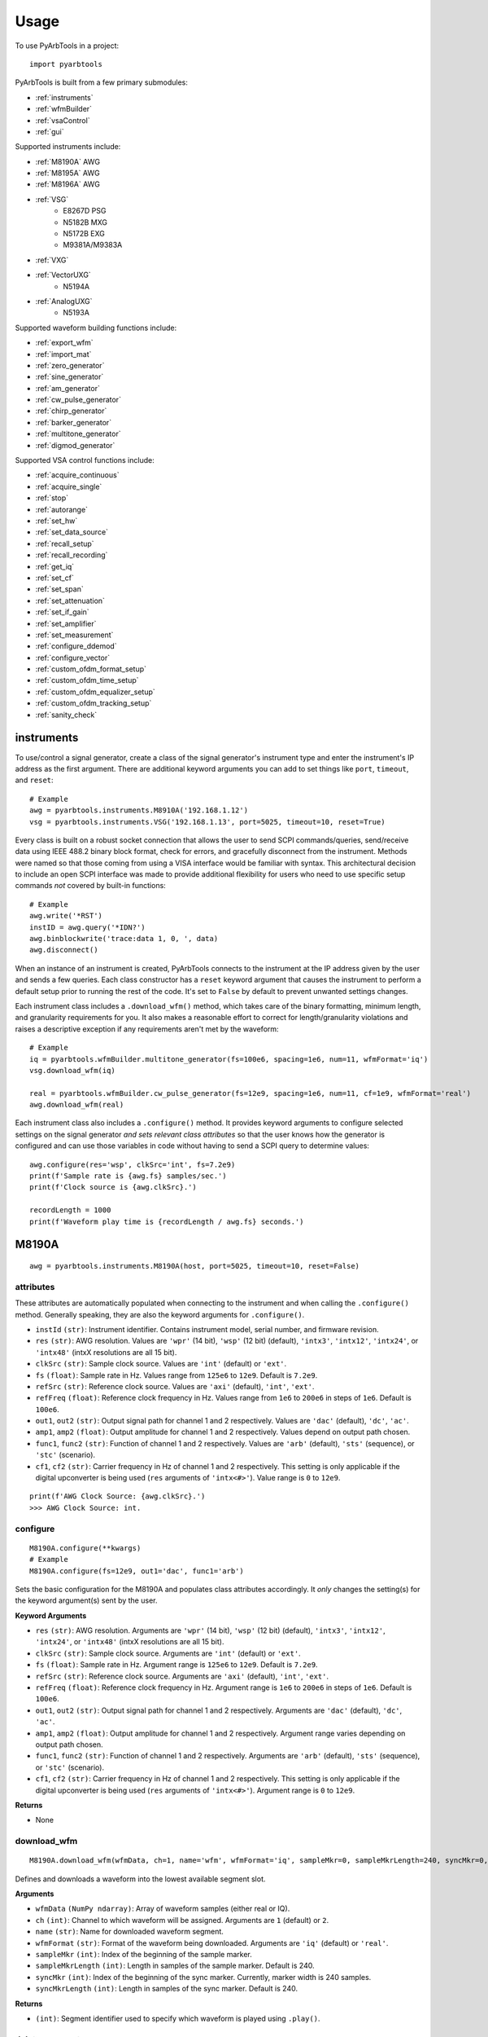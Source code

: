 #####
Usage
#####

To use PyArbTools in a project::

    import pyarbtools


PyArbTools is built from a few primary submodules:

* :ref:`instruments`
* :ref:`wfmBuilder`
* :ref:`vsaControl`
* :ref:`gui`

Supported instruments include:

* :ref:`M8190A` AWG
* :ref:`M8195A` AWG
* :ref:`M8196A` AWG
* :ref:`VSG`
    * E8267D PSG
    * N5182B MXG
    * N5172B EXG
    * M9381A/M9383A
* :ref:`VXG`
* :ref:`VectorUXG`
    * N5194A
* :ref:`AnalogUXG`
    * N5193A

Supported waveform building functions include:

* :ref:`export_wfm`
* :ref:`import_mat`
* :ref:`zero_generator`
* :ref:`sine_generator`
* :ref:`am_generator`
* :ref:`cw_pulse_generator`
* :ref:`chirp_generator`
* :ref:`barker_generator`
* :ref:`multitone_generator`
* :ref:`digmod_generator`

Supported VSA control functions include:

* :ref:`acquire_continuous`
* :ref:`acquire_single`
* :ref:`stop`
* :ref:`autorange`
* :ref:`set_hw`
* :ref:`set_data_source`
* :ref:`recall_setup`
* :ref:`recall_recording`
* :ref:`get_iq`
* :ref:`set_cf`
* :ref:`set_span`
* :ref:`set_attenuation`
* :ref:`set_if_gain`
* :ref:`set_amplifier`
* :ref:`set_measurement`
* :ref:`configure_ddemod`
* :ref:`configure_vector`
* :ref:`custom_ofdm_format_setup`
* :ref:`custom_ofdm_time_setup`
* :ref:`custom_ofdm_equalizer_setup`
* :ref:`custom_ofdm_tracking_setup`
* :ref:`sanity_check`

.. _instruments:

===============
**instruments**
===============

To use/control a signal generator, create a class of the signal
generator's instrument type and enter the instrument's IP address
as the first argument. There are additional keyword arguments you
can add to set things like ``port``, ``timeout``, and ``reset``::

    # Example
    awg = pyarbtools.instruments.M8910A('192.168.1.12')
    vsg = pyarbtools.instruments.VSG('192.168.1.13', port=5025, timeout=10, reset=True)

Every class is built on a robust socket connection that allows the user
to send SCPI commands/queries, send/receive data using IEEE 488.2
binary block format, check for errors, and gracefully disconnect
from the instrument. Methods were named so that those coming from
using a VISA interface would be familiar with syntax. This
architectural decision to include an open SCPI interface was
made to provide additional flexibility for users who need to
use specific setup commands *not* covered by built-in functions::

    # Example
    awg.write('*RST')
    instID = awg.query('*IDN?')
    awg.binblockwrite('trace:data 1, 0, ', data)
    awg.disconnect()


When an instance of an instrument is created, PyArbTools connects to
the instrument at the IP address given by the user and sends a few
queries. Each class constructor has a ``reset`` keyword argument that
causes the instrument to perform a default setup prior to running the
rest of the code. It's set to ``False`` by default to prevent unwanted
settings changes.

Each instrument class includes a ``.download_wfm()`` method, which takes
care of the binary formatting, minimum length, and granularity requirements
for you. It also makes a reasonable effort to correct for length/granularity
violations and raises a descriptive exception if any requirements aren't
met by the waveform::

    # Example
    iq = pyarbtools.wfmBuilder.multitone_generator(fs=100e6, spacing=1e6, num=11, wfmFormat='iq')
    vsg.download_wfm(iq)

    real = pyarbtools.wfmBuilder.cw_pulse_generator(fs=12e9, spacing=1e6, num=11, cf=1e9, wfmFormat='real')
    awg.download_wfm(real)


Each instrument class also includes a ``.configure()`` method. It provides
keyword arguments to configure selected settings on the signal generator
*and sets relevant class attributes* so that the user knows how the
generator is configured and can use those variables in code without
having to send a SCPI query to determine values::

    awg.configure(res='wsp', clkSrc='int', fs=7.2e9)
    print(f'Sample rate is {awg.fs} samples/sec.')
    print(f'Clock source is {awg.clkSrc}.')

    recordLength = 1000
    print(f'Waveform play time is {recordLength / awg.fs} seconds.')

.. _M8190A:

==========
**M8190A**
==========

::

    awg = pyarbtools.instruments.M8190A(host, port=5025, timeout=10, reset=False)

**attributes**
--------------

These attributes are automatically populated when connecting to the
instrument and when calling the ``.configure()`` method. Generally
speaking, they are also the keyword arguments for ``.configure()``.

* ``instId`` ``(str)``: Instrument identifier. Contains instrument model, serial number, and firmware revision.
* ``res`` ``(str)``: AWG resolution. Values are ``'wpr'`` (14 bit), ``'wsp'`` (12 bit) (default), ``'intx3'``, ``'intx12'``, ``'intx24'``, or ``'intx48'`` (intxX resolutions are all 15 bit).
* ``clkSrc`` ``(str)``: Sample clock source. Values are ``'int'`` (default) or ``'ext'``.
* ``fs`` ``(float)``: Sample rate in Hz. Values range from ``125e6`` to ``12e9``. Default is ``7.2e9``.
* ``refSrc`` ``(str)``: Reference clock source. Values are ``'axi'`` (default), ``'int'``, ``'ext'``.
* ``refFreq`` ``(float)``: Reference clock frequency in Hz. Values range from ``1e6`` to ``200e6`` in steps of ``1e6``. Default is ``100e6``.
* ``out1``, ``out2`` ``(str)``: Output signal path for channel 1 and 2 respectively. Values are ``'dac'`` (default), ``'dc'``, ``'ac'``.
* ``amp1``, ``amp2`` ``(float)``: Output amplitude for channel 1 and 2 respectively. Values depend on output path chosen.
* ``func1``, ``func2`` ``(str)``: Function of channel 1 and 2 respectively. Values are ``'arb'`` (default), ``'sts'`` (sequence), or ``'stc'`` (scenario).
* ``cf1``, ``cf2`` ``(str)``: Carrier frequency in Hz of channel 1 and 2 respectively. This setting is only applicable if the digital upconverter is being used (``res`` arguments of ``'intx<#>'``). Value range is ``0`` to ``12e9``.

::

    print(f'AWG Clock Source: {awg.clkSrc}.')
    >>> AWG Clock Source: int.

**configure**
-------------
::

    M8190A.configure(**kwargs)
    # Example
    M8190A.configure(fs=12e9, out1='dac', func1='arb')

Sets the basic configuration for the M8190A and populates class
attributes accordingly. It *only* changes the setting(s) for the
keyword argument(s) sent by the user.

**Keyword Arguments**

* ``res`` ``(str)``: AWG resolution. Arguments are ``'wpr'`` (14 bit), ``'wsp'`` (12 bit) (default), ``'intx3'``, ``'intx12'``, ``'intx24'``, or ``'intx48'`` (intxX resolutions are all 15 bit).
* ``clkSrc`` ``(str)``: Sample clock source. Arguments are ``'int'`` (default) or ``'ext'``.
* ``fs`` ``(float)``: Sample rate in Hz. Argument range is ``125e6`` to ``12e9``. Default is ``7.2e9``.
* ``refSrc`` ``(str)``: Reference clock source. Arguments are ``'axi'`` (default), ``'int'``, ``'ext'``.
* ``refFreq`` ``(float)``: Reference clock frequency in Hz. Argument range is ``1e6`` to ``200e6`` in steps of ``1e6``. Default is ``100e6``.
* ``out1``, ``out2`` ``(str)``: Output signal path for channel 1 and 2 respectively. Arguments are ``'dac'`` (default), ``'dc'``, ``'ac'``.
* ``amp1``, ``amp2`` ``(float)``: Output amplitude for channel 1 and 2 respectively. Argument range varies depending on output path chosen.
* ``func1``, ``func2`` ``(str)``: Function of channel 1 and 2 respectively. Arguments are ``'arb'`` (default), ``'sts'`` (sequence), or ``'stc'`` (scenario).
* ``cf1``, ``cf2`` ``(str)``: Carrier frequency in Hz of channel 1 and 2 respectively. This setting is only applicable if the digital upconverter is being used (``res`` arguments of ``'intx<#>'``). Argument range is ``0`` to ``12e9``.

**Returns**

* None

**download_wfm**
----------------
::

    M8190A.download_wfm(wfmData, ch=1, name='wfm', wfmFormat='iq', sampleMkr=0, sampleMkrLength=240, syncMkr=0, syncMkrLength=240)

Defines and downloads a waveform into the lowest available segment slot.

**Arguments**

* ``wfmData`` ``(NumPy ndarray)``: Array of waveform samples (either real or IQ).
* ``ch`` ``(int)``: Channel to which waveform will be assigned. Arguments are ``1`` (default) or ``2``.
* ``name`` ``(str)``: Name for downloaded waveform segment.
* ``wfmFormat`` ``(str)``: Format of the waveform being downloaded. Arguments are ``'iq'`` (default) or ``'real'``.
* ``sampleMkr`` ``(int)``: Index of the beginning of the sample marker.
* ``sampleMkrLength`` ``(int)``: Length in samples of the sample marker. Default is 240.
* ``syncMkr`` ``(int)``: Index of the beginning of the sync marker. Currently, marker width is 240 samples.
* ``syncMkrLength`` ``(int)``: Length in samples of the sync marker. Default is 240.


**Returns**

* ``(int)``: Segment identifier used to specify which waveform is played using ``.play()``.

**delete_segment**
------------------
::

    M8190A.delete_segment(wfmID=1, ch=1)

Deletes a waveform segment from the waveform memory.

**Arguments**

* ``wfmID`` ``(int)``: Segment number used to specify which waveform is deleted.
* ``ch`` ``(int)``: Channel from which waveform will be deleted. Arguments are ``1`` (default) or ``2``.

**Returns**

* None

**clear_all_wfm**
-----------------
::

    M8190A.clear_all_wfm()

Stops playback and deletes all waveform segments from the waveform memory.

**Arguments**

* None

**Returns**

* None

**play**
--------
::

    M8190A.play(wfmID=1, ch=1)

Selects waveform, turns on analog output, and begins continuous playback.

**Arguments**

* ``wfmID`` ``(int)``:  Waveform identifier, used to select waveform to be played. Default is ``1``.
* ``ch`` ``(int)``: Channel to be used for playback. Default is ``1``.

**Returns**

* None

**stop**
--------
::

    M8190A.stop(ch=1)

Turns off analog output and stops playback.

**Arguments**

* ``ch`` ``(int)``: Channel to be stopped. Default is ``1``.

**Returns**

* None

**create_sequence**
-------------------
::

    M8190A.create_sequence(numSteps, ch=1)

Deletes all sequences and creates a new sequence.

**Arguments**

* ``numSteps`` ``(int)``: Number of steps in the sequence. Max is 512k.
* ``ch`` ``(int)``: Channel for which the sequence is created. Values are ``1`` or ``2``. Default is ``1``.

**Returns**

* None

**insert_wfm_in_sequence**
--------------------------
::

    M8190A.insert_wfm_in_sequence(wfmID, seqIndex, seqStart=False, seqEnd=False, markerEnable=False, segAdvance='auto', loopCount=1, startOffset=1, endOffset=0xFFFFFFFF, ch=1)

Inserts a specific waveform segment into a specific index in the sequence. 

**Arguments**

* ``wfmID`` ``(int)``: Identifier/number of the segment to be added to the sequence. Argument should be taken from the return value of ``download_wfm()``.
* ``seqIndex`` ``(int)``: Index in the sequence where the segment should be added. Argument range is ``0`` to ``numSteps - 1``.
* ``seqStart`` ``(bool)``: Determines if this segment is the start of the sequence.
* ``seqEnd`` ``(bool)``: Determines if this segment is the end of the sequence.
* ``markerEnable`` ``(bool)``: Enables or disables the marker for this segment.
* ``segAdvance`` ``(str)``: Defines segment advance behavior. ``'auto'``, ``'conditional'``, ``'repeat'``, ``'single'``. Default is ``'auto'``.
* ``loopCount`` ``(int)``: Determines how many times this segment will be repeated. Argument range is ``1`` to ``4294967295``.
* ``startOffset`` ``(int)``: Determines the start offset of the waveform in samples if only a part of the waveform is to be used. Default is ``0`` and should likely remain that way.
* ``endOffset`` ``(int)``: Determines the end offset of the waveform in samples if only a part of the waveform is to be used. Default is the hex value ``0xffffffff`` and should likely remain that way. Note that ``endOffset`` is zero-indexed, so if you want an offset of 1000, use 999.
* ``ch`` ``(int)``: Channel for which the sequence is created. Values are ``1`` or ``2``. Default is ``1``.

**Returns**

* None

**insert_idle_in_sequence**
---------------------------
::

    M8190A.insert_idle_in_sequence(seqIndex, seqStart=False, idleSample=0, idleDelay=640, ch=1)

Inserts an idle segment into a specific index in the sequence. 

**Arguments**

* ``seqIndex`` ``(int)``: Index in the sequence where the segment should be added. Argument range is ``0`` to ``numSteps - 1``.
* ``seqStart`` ``(bool)``: Determines if this segment is the start of the sequence.
* ``idleSample`` ``(float)``: Sample value to be used as the DAC output during idle time. Default is ``0``. 
* ``idleDelay`` ``(int)``: Duration of the idle segment in samples. Argument range is ``10 * granularity`` to ``(2**25 * granularity) + (granularity - 1)`` Default is ``640``. 
* ``ch`` ``(int)``: Channel for which the sequence is created. Values are ``1`` or ``2``. Default is ``1``.

**Returns**

* None


.. _M8195A:

==========
**M8195A**
==========

::

    awg = pyarbtools.instruments.M8195A(host, port=5025, timeout=10, reset=False)

**attributes**
--------------

These attributes are automatically populated when connecting to the
instrument and when calling the ``.configure()`` method. Generally
speaking, they are also the keyword arguments for ``.configure()``.

* ``instId`` ``(str)``: Instrument identifier. Contains instrument model, serial number, and firmware revision.
* ``dacMode`` ``(str)``: Sets the DAC mode. Values are ``'single'`` (default), ``'dual'``, ``'four'``, ``'marker'``, ``'dcd'``, or ``'dcm'``.
* ``memDiv`` ``(str)``: Clock/memory divider rate. Values are ``1``, ``2``, or ``4``.
* ``fs`` ``(float)``: Sample rate in Hz. Values range from ``53.76e9`` to ``65e9``.
* ``refSrc`` ``(str)``: Reference clock source. Values are ``'axi'`` (default), ``'int'``, ``'ext'``.
* ``refFreq`` ``(float)``: Reference clock frequency in Hz. Values range from ``10e6`` to ``300e6`` in steps of ``1e6``. Default is ``100e6``.
* ``amp1/2/3/4`` ``(float)``: Output amplitude for a given channel in volts pk-pk. (min=75 mV, max=1 V)
* ``func`` ``(str)``: Function of channels. Values are ``'arb'`` (default), ``'sts'``, or ``'stc'``.

::

    print(f'AWG Channel 1 Amplitude: {awg.amp1} Vpp.')
    >>> AWG Channel 1 Amplitude: 0.750 Vpp.

**configure**
-------------
::

    M8195A.configure(**kwargs)
    # Example
    M8195A.configure(dacMode='single', fs=64e9)

Sets the basic configuration for the M8195A and populates class
attributes accordingly. It *only* changes the setting(s) for the
keyword argument(s) sent by the user.

**Arguments**

* ``dacMode`` ``(str)``: Sets the DAC mode. Arguments are ``'single'`` (default), ``'dual'``, ``'four'``, ``'marker'``, ``'dcd'``, or ``'dcm'``.
* ``memDiv`` ``(str)``: Clock/memory divider rate. Arguments are ``1``, ``2``, or ``4``.
* ``fs`` ``(float)``: Sample rate in Hz. Argument range is ``53.76e9`` to ``65e9``.
* ``refSrc`` ``(str)``: Reference clock source. Arguments are ``'axi'`` (default), ``'int'``, ``'ext'``.
* ``refFreq`` ``(float)``: Reference clock frequency in Hz. Argument range is ``10e6`` to ``300e6`` in steps of ``1e6``. Default is ``100e6``.
* ``amp1/2/3/4`` ``(float)``: Output amplitude for a given channel in volts pk-pk. (min=75 mV, max=1 V)
* ``func`` ``(str)``: Function of channels. Arguments are ``'arb'`` (default), ``'sts'``, or ``'stc'``.

**Returns**

* None

**download_wfm**
----------------
::

    M8195A.download_wfm(wfmData, ch=1, name='wfm')

Defines and downloads a waveform into the lowest available segment slot.
Returns useful waveform identifier.

**Arguments**

* ``wfmData`` ``(NumPy ndarray)``: Array containing real waveform samples (not IQ).
* ``ch`` ``(int)``: Channel to which waveform will be assigned. Arguments are ``1`` (default), ``2``, ``3``, or ``4``.
* ``name`` ``(str)``: String providing a name for downloaded waveform segment.

**Returns**

* ``(int)``: Segment number used to specify which waveform is played using ``.play()``.

**delete_segment**
------------------
::

    M8195A.delete_segment(wfmID=1, ch=1)

Deletes a waveform segment from the waveform memory.

**Arguments**

* ``wfmID`` ``(int)``: Segment number used to specify which waveform is deleted.
* ``ch`` ``(int)``: Channel from which waveform will be deleted. Arguments are ``1`` (default), ``2``, ``3``, ``4``.

**Returns**

* None

**clear_all_wfm**
-----------------
::

    M8195A.clear_all_wfm()

Stops playback and deletes all waveform segments from the waveform memory.

**Arguments**

* None

**Returns**

* None

**play**
--------
::

    M8195A.play(wfmID=1, ch=1)

Selects waveform, turns on analog output, and begins continuous playback.

**Arguments**

* ``wfmID`` ``(int)``: Segment index of the waveform to be loaded. Default is ``1``.
* ``ch`` ``(int)``: Channel to be used for playback. Arguments are ``1`` (default), ``2``, ``3``, ``4``.

**Returns**

* None

**stop**
--------
::

    M8195A.stop(ch=1)

Turns off analog output and stops playback.

**Arguments**

* ``ch`` ``(int)``: Channel to be stopped. Default is ``1``.

**Returns**

* None

.. _M8196A:

==========
**M8196A**
==========

::

    awg = pyarbtools.instruments.M8196A(host, port=5025, timeout=10, reset=False)

**attributes**
--------------

These attributes are automatically populated when connecting to the
instrument and when calling the ``.configure()`` method. Generally
speaking, they are also the keyword arguments for ``.configure()``.

* ``instId`` ``(str)``: Instrument identifier. Contains instrument model, serial number, and firmware revision.
* ``dacMode`` ``(str)``: Sets the DAC mode. Values are ``'single'`` (default), ``'dual'``, ``'four'``, ``'marker'``, or ``'dcmarker'``.
* ``fs`` ``(float)``: Sample rate. Values range from ``82.24e9`` to ``93.4e9``.
* ``refSrc`` ``(str)``: Reference clock source. Values are ``'axi'`` (default), ``'int'``, ``'ext'``.
* ``refFreq`` ``(float)``: Reference clock frequency. Values range from ``10e6`` to ``17e9``. Default is ``100e6``.

::

    print(f'AWG DAC Mode: {awg.dacMode}.')
    >>> AWG DAC Mode: SINGLE.

**configure**
-------------
::

    M8196A.configure(**kwargs)
    # Example
    M8196A.configure(dacMode='single', fs=92e9)

Sets the basic configuration for the M8196A and populates class
attributes accordingly. It *only* changes the setting(s) for the
keyword argument(s) sent by the user.

**Arguments**

* ``dacMode`` ``(str)``: Sets the DAC mode. Arguments are ``'single'`` (default), ``'dual'``, ``'four'``, ``'marker'``, or ``'dcmarker'``.
* ``fs`` ``(float)``: Sample rate. Argument range is ``82.24e9`` to ``93.4e9``.
* ``refSrc`` ``(str)``: Reference clock source. Arguments are ``'axi'`` (default), ``'int'``, ``'ext'``.
* ``refFreq`` ``(float)``: Reference clock frequency. Argument range is ``10e6`` to ``17e9``. Default is ``100e6``.

**Returns**

* None

**download_wfm**
----------------
::

    M8196A.download_wfm(wfmData, ch=1, name='wfm')

Defines and downloads a waveform into the lowest available segment slot.
Returns useful waveform identifier.

**Arguments**

* ``wfmData`` ``(NumPy ndarray)``: Array containing real waveform samples (not IQ).
* ``ch`` ``(int)``: Channel to which waveform will be assigned. Arguments are ``1`` (default), ``2``, ``3``, or ``4``.
* ``name`` ``(str)``: Name for downloaded waveform segment.

**Returns**

* ``(int)``: Segment number used to specify which waveform is played using ``.play()``.

**delete_segment**
------------------
::

    M8196A.delete_segment(wfmID=1, ch=1)

Deletes a waveform segment from the waveform memory.

**Arguments**

* ``wfmID`` ``(int)``: Segment number used to specify which waveform is deleted.
* ``ch`` ``(int)``: Channel from which waveform will be deleted. Arguments are ``1`` (default), ``2``, ``3``, ``4``.

**Returns**

* None

**clear_all_wfm**
-----------------
::

    M8196A.clear_all_wfm()

Stops playback and deletes all waveform segments from the waveform memory.

**Arguments**

* None

**Returns**

* None

**play**
--------
::

    M8196A.play(ch=1)

Selects waveform, turns on analog output, and begins continuous playback.

**Arguments**

* ``ch`` ``(int)``: Channel to be used for playback. Arguments are ``1`` (default), ``2``, ``3``, ``4``.

**Returns**

* None

**stop**
--------
::

    M8196A.stop(ch=1)

Turns off analog output and stops playback.

**Arguments**

* ``ch`` ``(int)``: Channel to be stopped. Default is ``1``.

**Returns**

* None

.. _VSG:

=======
**VSG**
=======

::

    vsg = pyarbtools.instruments.VSG(host, port=5025, timeout=10, reset=False)

**attributes**
--------------

These attributes are automatically populated when connecting to the
instrument and when calling the ``.configure()`` method. Generally
speaking, they are also the keyword arguments for ``.configure()``.

* ``instId`` ``(str)``: Instrument identifier. Contains instrument model, serial number, and firmware revision.
* ``rfState`` ``(int)``: RF output state. Values are ``0`` (default) or ``1``.
* ``modState`` ``(int)``: Modulation state. Values are ``0`` (default) or ``1``.
* ``arbState`` ``(int)``: Internal arb state. Values are ``0`` (default) or ``1``.
* ``cf`` ``(float)``: Output carrier frequency in Hz. Value range is instrument dependent. Default is ``1e9``.
    * EXG/MXG: ``9e3`` to ``6e9``
    * PSG: ``100e3`` to ``44e9``
* ``amp`` ``(float)``: Output power in dBm. Value range is instrument dependent. Default is ``-130``.
    * EXG/MXG: ``-144`` to ``+26``
    * PSG: ``-130`` to ``+21``
* ``alcState`` ``(int)``: ALC (automatic level control) state. Values are ``1`` or ``0`` (default).
* ``iqScale`` ``(int)``: IQ scale factor in %. Values range from ``1`` to ``100``. Default is ``70``.
* ``refSrc`` ``(str)``: Reference clock source. Values are ``'int'`` (default), or ``'ext'``.
* ``fs`` ``(float)``: Sample rate in Hz. Values range is instrument dependent.
    * EXG/MXG: ``1e3`` to ``200e6``
    * PSG: ``1`` to ``100e6``

::

    print(f'VSG Sample Rate: {vsg.fs} samples/sec.')
    >>> VSG Sample Rate: 200000000 samples/sec.


**configure**
-------------
::

    VSG.configure(**kwargs)
    # Example
    VSG.configure(rfState=1, cf=1e9, amp=-20)

Sets the basic configuration for the VSG and populates class attributes
accordingly. It *only* changes the setting(s) for the
keyword argument(s) sent by the user.

**Arguments**

* ``rfState`` ``(int)``: Turns the RF output state on or off. Arguments are ``0`` (default) or ``1``.
* ``modState`` ``(int)``: Turns the modulation state on or off. Arguments are ``0`` (default) or ``1``.
* ``arbState`` ``(int)``: Turns the internal arb on or off. Arguments are ``0`` (default) or ``1``.
* ``cf`` ``(float)``: Output carrier frequency in Hz. Argument range is instrument dependent. Default is ``1e9``.
    * EXG/MXG: ``9e3`` to ``6e9``
    * PSG: ``100e3`` to ``44e9``
* ``amp`` ``(float)``: Output power in dBm. Argument range is instrument dependent. Default is ``-130``.
    * EXG/MXG: ``-144`` to ``+26``
    * PSG: ``-130`` to ``+21``
* ``alcState`` ``(int)``: Turns the ALC (automatic level control) on or off. Arguments are ``1`` or ``0`` (default).
* ``iqScale`` ``(int)``: IQ scale factor in %. Argument range is ``1`` to ``100``. Default is ``70``.
* ``refSrc`` ``(str)``: Reference clock source. Arguments are ``'int'`` (default), or ``'ext'``.
* ``fs`` ``(float)``: Sample rate in Hz. Argument range is instrument dependent.
    * EXG/MXG: ``1e3`` to ``200e6``
    * PSG: ``1`` to ``100e6``

**Returns**

* None

**download_wfm**
----------------
::

    VSG.download_wfm(wfmData, wfmID='wfm')

Defines and downloads a waveform into WFM1: memory directory and checks
that the waveform meets minimum waveform length and granularity
requirements. Returns useful waveform identifier.

**Arguments**

* ``wfmData`` ``(NumPy ndarray)``: Array of values containing the complex sample pairs in an IQ waveform.
* ``wfmID`` ``(str)``: Name of the waveform to be downloaded. Default is ``'wfm'``.

**Returns**

* ``wfmID`` (string): Useful waveform name or identifier. Use this as the waveform identifier for ``.play()``.

**delete_wfm**
--------------
::

    VSG.delete_wfm(wfmID)

Deletes a waveform from the waveform memory.

**Arguments**

* ``wfmID`` ``(str)``: Name of the waveform to be deleted.

**Returns**

* None

**clear_all_wfm**
-----------------
::

    VSG.clear_all_wfm()

Stops playback and deletes all waveforms from the waveform memory.

**Arguments**

* None

**Returns**

* None

**play**
--------
::

    VSG.play(wfmID='wfm')

Selects waveform and activates arb mode, RF output, and modulation.

**Arguments**

* ``wfmID`` ``(str)``: Name of the waveform to be loaded. Default is ``'wfm'``.

**Returns**

* None

**stop**
--------
::

    VSG.stop()

Deactivates arb mode, RF output, and modulation.

**Arguments**

* None

**Returns**

* None


.. _VXG:

=======
**VXG**
=======

::

    vxg = pyarbtools.instruments.VXG(host, port=5025, timeout=10, reset=False)

**attributes**
--------------

These attributes are automatically populated when connecting to the
instrument and when calling the ``.configure()`` method. Generally
speaking, they are also the keyword arguments for ``.configure()``.

* ``instId`` ``(str)``: Instrument identifier. Contains instrument model, serial number, and firmware revision.
* ``rfState1 | rfState2`` ``(int)``: RF output state per channel. Values are ``0`` (default) or ``1``.
* ``modState1 | modState2`` ``(int)``: Modulation state per channel. Values are ``0`` (default) or ``1``.
* ``arbState1 | arbState2`` ``(int)``: Internal arb state per channel. Values are ``0`` (default) or ``1``.
* ``cf1 | cf2`` ``(float)``: Output carrier frequency in Hz per channel. Values are ``10e6`` to ``44e9``. Default is ``1e9``.
* ``amp1 | amp2`` ``(float)``: Output power in dBm. Values are ``-110`` to ``+23``. Default is ``-100``.
* ``alcState1 | alcState2`` ``(int)``: ALC (automatic level control) state per channel. Values are ``1`` or ``0`` (default).
* ``iqScale1 | iqScale2`` ``(int)``: IQ scale factor in % per channel. Values range from ``1`` to ``100``. Default is ``70``.
* ``fs1 | fs2`` ``(float)``: Sample rate in Hz per channel. Values ``1`` to ``2.56e9``.
* ``refSrc`` ``(str)``: Reference clock source. Values are ``'int'`` (default), or ``'ext'``.

::

    print(f'VXG Sample Rate: {vxg.fs1} samples/sec.')
    >>> VXG Ch 1 Sample Rate: 200000000 samples/sec.


**configure**
-------------
::

    VXG.configure(**kwargs)
    # Example
    VXG.configure(rfState1=1, cf1=1e9, amp1=-20)

Sets the basic configuration for the VXG and populates class attributes
accordingly. It *only* changes the setting(s) for the
keyword argument(s) sent by the user.

**Arguments**

* ``rfState1 | rfState2`` ``(int)``: Turns the RF output state on or off per channel. Arguments are ``0`` (default) or ``1``.
* ``modState1 | modState2`` ``(int)``: Turns the modulation state on or off per channel. Arguments are ``0`` (default) or ``1``.
* ``arbState1 | arbState2`` ``(int)``: Turns the internal arb on or off per channel. Arguments are ``0`` (default) or ``1``.
* ``cf1 | cf2`` ``(float)``: Output carrier frequency in Hz per channel. Arguments are ``10e6`` to ``44e9``. Default is ``1e9``.
* ``amp1 | amp2`` ``(float)``: Output power in dBm per channel. Arguments are ``-110`` to ``+23``. Default is ``-100``.
* ``alcState1 | alcState2`` ``(int)``: Turns the ALC (automatic level control) on or off per channel. Arguments are ``1`` or ``0`` (default).
* ``iqScale1 | iqScale2`` ``(int)``: IQ scale factor in % per channel. Argument range is ``1`` to ``100``. Default is ``70``.
* ``fs1 | fs2`` ``(float)``: Sample rate in Hz per channel. Arguments are ``1`` to ``2.56e9``.
* ``refSrc`` ``(str)``: Reference clock source. Arguments are ``'int'`` (default), or ``'ext'``.

**Returns**

* None

**download_wfm**
----------------
::

    VXG.download_wfm(wfmData, wfmID='wfm')

Defines and downloads a waveform to the default waveform directory on the VXG's
hard drive (D:\\Users\\Instrument\\Documents\\Keysight\\PathWave\\SignalGenerator\\Waveforms\\)
and checks that the waveform meets minimum waveform length and
granularity requirements. Returns useful waveform identifier.

**Arguments**

* ``wfmData`` ``(NumPy ndarray)``: Array of values containing the complex sample pairs in an IQ waveform.
* ``wfmID`` ``(str)``: Name of the waveform to be downloaded. Default is ``'wfm'``.

**Returns**

* ``wfmID`` (string): Useful waveform name or identifier. Use this as the waveform identifier for ``.play()``.

**delete_wfm**
--------------
::

    VXG.delete_wfm(wfmID)

Deletes a waveform from the waveform memory.

**Arguments**

* ``wfmID`` ``(str)``: Name of the waveform to be deleted.

**Returns**

* None

**clear_all_wfm**
-----------------
::

    VXG.clear_all_wfm()

Stops playback and deletes all waveforms from the waveform memory.

**Arguments**

* None

**Returns**

* None

**play**
--------
::

    VXG.play(wfmID='wfm', ch=1, *args, **kwargs)

Selects waveform and activates arb mode, RF output, and modulation.

**Arguments**

* ``wfmID`` ``(str)``: Name of the waveform to be loaded. The return value from ``.download_wfm()`` should be used. Default is ``'wfm'``.
* ``ch`` ``(int)``: Channel out of which the waveform will be played. Default is ``1``.

**Keyword Arguments**

* ``rms`` ``(float)``: Waveform RMS power calculation. VXG will offset RF power to ensure measured RMS power matches the user-specified RF power. Set to ``1.0`` for pulses with multiple power levels in a single waveform. This causes the peak power level to match the RF output power setting.

**Returns**

* None

**stop**
--------
::

    VXG.stop(ch=1)

Deactivates arb mode, RF output, and modulation.

**Arguments**

* ``ch`` ``(int)``: Channel for which playback will be stopped. Default is ``1``.

**Returns**

* None


.. _AnalogUXG:

=============
**AnalogUXG**
=============

::

    auxg = pyarbtools.instruments.AnalogUXG(host, port=5025, timeout=10, reset=False)

**attributes**
--------------
These attributes are automatically populated when connecting to the
instrument and when calling the ``.configure()`` method. Generally
speaking, they are also the keyword arguments for ``.configure()``.

* ``instId`` ``(str)``: Instrument identifier. Contains instrument model, serial number, and firmware revision.
* ``rfState`` ``(int)``: RF output state. Values are ``0`` (default) or ``1``.
* ``modState`` ``(int)``: Modulation state. Values are ``0`` (default) or ``1``.
* ``cf`` ``(float)``: Output carrier frequency in Hz. Values range from ``10e6`` to ``40e9``. Default is ``1e9``.
* ``amp`` ``(float)``: Output power in dBm. Values range from ``-130`` to ``+10``. Default is ``-130``.

::

    print(f'UXG Carrier Frequency: {uxg.cf} Hz.')
    >>> UXG Carrier Frequency: 1000000000 Hz.

**configure**
-------------
::

    AnalogUXG.configure(**kwargs)
    # Example
    AnalogUXG.configure(rfState=1, cf=20e9)


Sets the basic configuration for the UXG and populates class attributes
accordingly. It *only* changes the setting(s) for the
keyword argument(s) sent by the user.

**Arguments**

* ``rfState`` ``(int)``: Turns the RF output state on or off. Arguments are ``0`` (default) or ``1``.
* ``modState`` ``(int)``: Turns the modulation state on or off. Arguments are ``0`` (default) or ``1``.
* ``cf`` ``(float)``: Output carrier frequency in Hz. Argument range is ``10e6`` to ``40e9``. Default is ``1e9``.
* ``amp`` ``(float)``: Output power in dBm. Argument range is ``-130`` to ``+10``. Default is ``-130``.

**Returns**

* None

**open_lan_stream**
-------------------
::

    AnalogUXG.open_lan_stream()

Open connection to port 5033 for LAN streaming to the UXG. Use this
directly prior to starting streaming control.

**Arguments**

* None

**Returns**

* None


**close_lan_stream**
--------------------
::

    AnalogUXG.close_lan_stream()

Close connection to port 5033 for LAN streaming on the UXG. Use this
after streaming is complete.

**Arguments**

* None

**Returns**

* None

**stream_play**
---------------
::

    AnalogUXG.stream_play(pdwID='pdw')

Assigns pdw/windex, activates RF output, modulation, and streaming mode, and triggers streaming output.

**Arguments**

* ``pdwID`` ``(str)``: Name of the PDW file to be played. Default is ``'pdw'``.

**Returns**

* None

**stream_stop**
---------------
::

    AnalogUXG.stream_stop()

Dectivates RF output, modulation, and streaming mode.

**Arguments**

* None

**Returns**

* None

**bin_pdw_builder**
-------------------
::

    AnalogUXG.bin_pdw_builder(self, operation=0, freq=1e9, phase=0, startTimeSec=0, width=0, power=1, markers=0,
                        pulseMode=2, phaseControl=0, bandAdjust=0, chirpControl=0, code=0,
                        chirpRate=0, freqMap=0)

Builds a single format-1 PDW from a set of input parameters.
See User's Guide>Streaming Use>PDW Definitions section of Keysight `Analog UXG Online Documentation <http://rfmw.em.keysight.com/wireless/helpfiles/n519xa/n519xa.htm>`_.

**Arguments**
    * ``operation`` ``(int)``: Type of PDW. Arguments are ``0`` (no operation), ``1`` (first PDW after reset), or ``2`` (reset, must be followed by PDW with operation ``1``).
    * ``freq`` ``(float)``: CW frequency/chirp start frequency in Hz. Argument range is ``10e6`` to ``40e9``.
    * ``phase`` ``(int)``: Phase of carrier in degrees. Argument range is ``0`` to ``360``.
    * ``startTimeSec`` ``(float)``: Start time of the 50% rising edge power in seconds. Argument range is``0 ps`` to ``213.504 days`` with a resolution of ``1 ps``.
    * ``width`` ``(float)``: Width of the pulse from 50% rise power to 50% fall power in seconds. Argument range is ``4 ns`` to ``4.295 sec``.
    * ``power`` ``(float)``: Linear scaling of output power in Vrms. Honestly just leave this as ``1``.
    * ``markers`` ``(int)``: 12-bit bit mask input of active markers (e.g. to activate marker 3, send the number 4, which is 0b000000000100 in binary).
    * ``pulseMode`` ``(int)``: Configures pulse mode. Arguments are ``0`` (CW), ``1`` (RF off), or ``2`` (Pulse enabled).
    * ``phaseControl`` ``(int)``: Phase mode. Arguments are ``0`` (coherent) or ``1`` (continuous).
    * ``bandAdjust`` ``(int)``: Controls how the frequency bands are selected. Arguments are ``0`` (CW switch points), ``1`` (upper band switch points), ``2`` (lower band switch points).
    * ``chirpControl`` ``(int)``: Controls the shape of the chirp. Arguments are ``0`` (stitched ramp chirp [don't use this]), ``1`` (triangle chirp), ``2`` (ramp chirp).
    * ``code`` ``(int)``: Selects hard-coded frequency/phase coding table index.
    * ``chirpRate`` ``(float)``: Chirp rate in Hz/us. Argument is an int.
    * ``freqMap`` ``(int)``: Selects frequency band map. Arguments are ``0`` (band map A), ``6`` (band map B).

**Returns**
    * ``(NumPy ndarray)``: Single PDW that can be used to build a PDW file or streamed directly to the UXG.

Example::

    # PDW parameters
    numPdws = 1000
    pri = 100e-6
    width = 1e-6
    cf = 1e9
    pdw = []

    # Build PDWs as an array
    for i in range(numPdws):
        if i == 0:
            op = 1
        else:
            op = 0
        # Use PyArbTools function to create PDWs
        pdw.append(uxg.bin_pdw_builder(op, cf, 0, startTime, width, 1, 3, 2, 0, 0, 3, 0, 40000, 0))
        startTime += pri

**bin_pdw_file_builder**
------------------------
::

    AnalogUXG.bin_pdw_file_builder(pdwList)

Builds a binary PDW file with a padding block to ensure the PDW section
begins at an offset of 4096 bytes (required by UXG).

See User's Guide>Streaming Mode Use>PDW Definitions section of Keysight `Analog UXG Online Documentation <http://rfmw.em.keysight.com/wireless/helpfiles/n519xa/n519xa.htm>`_.

**Arguments**

* ``pdwList`` ``(list(list))``: A list of PDWs. Argument is a list of lists where each inner list contains the values for a single pulse descriptor word.
    * PDW Fields:
        * ``operation`` ``(int)``: Type of PDW. Arguments are ``0`` (no operation), ``1`` (first PDW after reset), or ``2`` (reset, must be followed by PDW with operation ``1``).
        * ``freq`` ``(float)``: CW frequency/chirp start frequency in Hz. Argument range is ``10e6`` to ``40e9``.
        * ``phase`` ``(int)``: Phase of carrier in degrees. Argument range is ``0`` to ``360``.
        * ``startTimeSec`` ``(float)``: Start time of the 50% rising edge power in seconds. Argument range is``0 ps`` to ``213.504 days`` with a resolution of ``1 ps``.
        * ``width`` ``(float)``: Width of the pulse from 50% rise power to 50% fall power in seconds. Argument range is ``4 ns`` to ``4.295 sec``.
        * ``power`` ``(float)``: Linear scaling of output power in Vrms. Honestly just leave this as ``1``.
        * ``markers`` ``(int)``: 12-bit bit mask input of active markers (e.g. to activate marker 3, send the number 4, which is 0b000000000100 in binary).
        * ``pulseMode`` ``(int)``: Configures pulse mode. Arguments are ``0`` (CW), ``1`` (RF off), or ``2`` (Pulse enabled).
        * ``phaseControl`` ``(int)``: Phase mode. Arguments are ``0`` (coherent) or ``1`` (continuous).
        * ``bandAdjust`` ``(int)``: Controls how the frequency bands are selected. Arguments are ``0`` (CW switch points), ``1`` (upper band switch points), ``2`` (lower band switch points).
        * ``chirpControl`` ``(int)``: Controls the shape of the chirp. Arguments are ``0`` (stitched ramp chirp [don't use this]), ``1`` (triangle chirp), ``2`` (ramp chirp).
        * ``code`` ``(int)``: Selects hard-coded frequency/phase coding table index.
        * ``chirpRate`` ``(float)``: Chirp rate in Hz/us. Argument is an int.
        * ``freqMap`` ``(int)``: Selects frequency band map. Arguments are ``0`` (band map A), ``6`` (band map B).


::

    pdwName = 'pdw'
    pdwList = [[1, 980e6, 0, 0, 10e-6, 1, 0, 2, 0, 0, 3, 0, 4000000, 0],
               [2, 1e9, 0, 20e-6, 1e-6, 1, 0, 2, 0, 0, 0, 0, 0, 0]]
    pdwFile = uxg.bin_pdw_file_builder(pdwList)
    uxg.download_bin_pdw_file(pdwFile, pdwName=pdwName)

**Returns**

* ``(bytes)``: A binary file that can be sent directly to the UXG memory using ``AnalogUXG.bin_pdw_file_builder()`` method or sent to the LAN streaming port using ``AnalogUXG.lanStream.send()``

**download_bin_pdw_file**
-------------------------
::

    AnalogUXG.download_bin_pdw_file(pdwFile, pdwName='wfm')


Downloads binary PDW file to PDW directory in UXG.

**Arguments**

* ``pdwFile`` ``(bytes)``: A binary PDW file, ideally generated and returned by ``AnalogUXG.bin_pdw_file_builder()``.
* ``pdwName`` ``(str)``: The name of the PDW file.

**Returns**

* None

.. _VectorUXG:

=============
**VectorUXG**
=============

::

    vuxg = pyarbtools.instruments.VectorUXG(host, port=5025, timeout=10, reset=False)

**attributes**
--------------
These attributes are automatically populated when connecting to the
instrument and when calling the ``.configure()`` method. Generally
speaking, they are also the keyword arguments for ``.configure()``.

* ``instId`` ``(str)``: Instrument identifier. Contains instrument model, serial number, and firmware revision.
* ``rfState`` ``(int)``: RF output state. Values are ``0`` (default) or ``1``.
* ``modState`` ``(int)``: Modulation state. Values are ``0`` (default) or ``1``.
* ``cf`` ``(float)``: Output carrier frequency in Hz. Values range from ``50e6`` to ``20e9``. Default is ``1e9``.
* ``amp`` ``(float)``: Output power in dBm. Values range from ``-120`` to ``+3``. Default is ``-120``.
* ``iqScale`` ``(int)``: IQ scale factor in %. Values range from ``1`` to ``100``. Default is ``70``.

::

    print(f'UXG Output Power: {uxg.amp} dBm.')
    >>> UXG Output Power: -20 dBm.

**configure**
-------------
::

    VectorUXG.configure(**kwargs)
    # Example
    VectorUXG.configure(rfState=1, cf=6e9, amp=-20)

Sets the basic configuration for the UXG and populates class attributes
accordingly. It *only* changes the setting(s) for the
keyword argument(s) sent by the user.

**Arguments**

* ``rfState`` ``(int)``: Turns the RF output state on or off. Arguments are ``0`` (default) or ``1``.
* ``modState`` ``(int)``: Turns the modulation state on or off. Arguments are ``0`` (default) or ``1``.
* ``cf`` ``(float)``: Output carrier frequency in Hz. Argument range is ``50e6`` to ``20e9``. Default is ``1e9``.
* ``amp`` ``(float)``: Output power in dBm. Argument range is ``-120`` to ``+3``. Default is ``-120``.
* ``iqScale`` ``(int)``: IQ scale factor in %. Argument range is ``1`` to ``100``. Default is ``70``.

**Returns**

* None

**download_wfm**
----------------
::

    VectorUXG.download_wfm(wfmData, wfmID='wfm')

Defines and downloads a waveform into WFM1: memory directory and checks
that the waveform meets minimum waveform length and granularity
requirements. Returns a useful waveform identifier.

**Arguments**

* ``wfmData`` ``(NumPy ndarray)``: Array of values containing the complex sample pairs in an IQ waveform.
* ``wfmID`` ``(str)``: String specifying the name of the waveform to be downloaded. Default is ``'wfm'``.

**Returns**

* ``(str)``: Name of waveform that has been downloaded. This should be used to specify which waveform is played using ``.play()`` or when building a waveform index file.

**delete_wfm**
--------------
::

    VectorUXG.delete_wfm(wfmID)

Deletes a waveform from the waveform memory.

**Arguments**

* ``wfmID`` ``(str)``: Name of the waveform to be deleted.

**Returns**

* None

**clear_all_wfm**
-----------------
::

    VectorUXG.clear_all_wfm()

Stops playback and deletes all waveforms from the waveform memory.

**Arguments**

* None

**Returns**

* None

**arb_play**
------------
::

    VectorUXG.arb_play(wfmID='wfm')

Selects waveform and activates RF output, modulation, and arb mode.

**Arguments**

* ``wfmID`` ``(str)``: Name of waveform to be played. Default is ``'wfm'``.

**Returns**

* None

**arb_stop**
------------
::

    VectorUXG.arb_stop()

Dectivates RF output, modulation, and arb mode.

**Arguments**

* None

**Returns**

* None

**open_lan_stream**
-------------------
::

    VectorUXG.open_lan_stream()

Open connection to port 5033 for LAN streaming to the UXG. Use this
directly prior to starting streaming control.

**Arguments**

* None

**Returns**

* None


**close_lan_stream**
--------------------
::

    VectorUXG.close_lan_stream()

Close connection to port 5033 for LAN streaming on the UXG. Use this
after streaming is complete.

**Arguments**

* None

**Returns**

* None

**bin_pdw_builder**
-------------------
::

    VectorUXG.bin_pdw_builder(operation, freq, phase, startTimeSec, power, markers, phaseControl, rfOff, wIndex, wfmMkrMask)

Builds a single format-1 PDW from a set of parameters.
See User's Guide>Streaming Use>PDW File Format section of Keysight `Vector UXG Online Documentation <http://rfmw.em.keysight.com/wireless/helpfiles/n519xa-vector/n519xa-vector.htm>`_.

**Arguments**
    * ``operation`` ``(int)``: Type of PDW. Arguments are ``0`` (no operation), ``1`` (first PDW after reset), or ``2`` (reset, must be followed by PDW with operation ``1``).
    * ``freq`` ``(float)``: CW frequency/chirp start frequency in Hz. Argument range is ``50e6`` to ``20e9``.
    * ``phase`` ``(float)``: Phase of carrier in degrees. Argument range is ``0`` and ``360``.
    * ``startTimeSec`` ``(float)``: Pulse start time in seconds. Argument range is ``0 ps`` and ``213.504 days`` with a resolution of ``1 ps``.
    * ``power`` ``(float)``: Power in dBm. Argument range is ``-140`` and ``+23.835``.
    * ``markers`` ``(int)``: Marker enable. Argument is a 12 bit binary value where each bit represents marker state. e.g. to activate marker 5 is ``0b000000100000``.
    * ``phaseControl`` ``(int)``: Phase mode. Arguments are ``0`` (coherent) or ``1`` (continuous).
    * ``rfOff`` ``(int)``: Control to turn off RF output. Arguments are ``0`` (RF **ON**) or ``1`` (RF **OFF**).
    * ``wIndex`` ``(int)``: Waveform index file value that associates with a previously loaded waveform segment. Argument is an integer.
    * ``wfmMkrMask`` ``(int)``: Enables waveform markers. Argument is a 4 bit hex value where each bit represents marker state. e.g. to activate all 4 markers is ``0xF``.

**Returns**
    * ``(NumPy ndarray)``: Single PDW that can be used to build a PDW file or streamed directly to the UXG.

**bin_pdw_file_builder**
------------------------
::

    VectorUXG.bin_pdw_file_builder(pdwList)

Builds a binary PDW file with a padding block to ensure the PDW section
begins at an offset of 4096 bytes (required by UXG).

See User's Guide>Streaming Use>PDW File Format section of Keysight `Vector UXG Online Documentation <http://rfmw.em.keysight.com/wireless/helpfiles/n519xa-vector/n519xa-vector.htm>`_.

**Arguments**

* ``pdwList`` ``(list(list))``: A list of PDWs. Argument is a list of lists where each inner list contains the values for a single pulse descriptor word.
* PDW Fields:
    * ``operation`` ``(int)``: Type of PDW. Arguments are ``0`` (no operation), ``1`` (first PDW after reset), or ``2`` (reset, must be followed by PDW with operation ``1``).
    * ``freq`` ``(float)``: CW frequency/chirp start frequency in Hz. Argument range is ``50e6`` to ``20e9``.
    * ``phase`` ``(float)``: Phase of carrier in degrees. Argument range is ``0`` and ``360``.
    * ``startTimeSec`` ``(float)``: Pulse start time in seconds. Argument range is ``0 ps`` and ``213.504 days`` with a resolution of ``1 ps``.
    * ``power`` ``(float)``: Power in dBm. Argument range is ``-140`` and ``+23.835``.
    * ``markers`` ``(int)``: Marker enable. Argument is a 12 bit binary value where each bit represents marker state. e.g. to activate marker 5 is ``0b000000100000``.
    * ``phaseControl`` ``(int)``: Phase mode. Arguments are ``0`` (coherent) or ``1`` (continuous).
    * ``rfOff`` ``(int)``: Control to turn off RF output. Arguments are ``0`` (RF **ON**) or ``1`` (RF **OFF**).
    * ``wIndex`` ``(int)``: Waveform index file value that associates with a previously loaded waveform segment. Argument is an integer.
    * ``wfmMkrMask`` ``(int)``: Enables waveform markers. Argument is a 4 bit hex value where each bit represents marker state. e.g. to activate all 4 markers is ``0xF``.

::

    rawPdw = ([1, 1e9, 0, 0,      0, 1, 0, 0, 0, 0xF],
              [0, 1e9, 0, 20e-6,  0, 0, 0, 0, 1, 0xF],
              [0, 1e9, 0, 120e-6, 0, 0, 0, 0, 2, 0xF],
              [2, 1e9, 0, 300e-6, 0, 0, 0, 0, 2, 0xF])

**Returns**

* ``(bytes)``: A binary file that can be sent directly to the UXG memory using the ``MEMORY:DATA`` SCPI command or sent to the LAN streaming port using ``VectorUXG.lanStream.send()``


**csv_windex_file_download**
----------------------------
::

    VectorUXG.csv_windex_file_download(windex)

Write header fields separated by commas and terminated with ``\n``

**Arguments**

* ``windex`` ``(str)``: Specifies waveform index file name and waveform names contained inside. Argument is a dict with 'fileName' and 'wfmNames' as keys. e.g. {'fileName': '<fileName>', 'wfmNames': ['name0', 'name1',... 'nameN']}

**Returns**

* None


**csv_pdw_file_download**
-------------------------
::

    VectorUXG.csv_pdw_file_download(fileName, fields=['Operation', 'Time'], data=[[1, 0], [2, 100e-6]])

Builds a CSV PDW file, sends it into the UXG, and converts it to a
binary PDW file. There are *a lot* of fields to choose from, but *you
do not need to specify all of them.* It really is easier than it looks.
See User's Guide>Streaming Use>CSV File Use>Streaming CSV File Creation
section of Keysight `Vector UXG Online Documentation <http://rfmw.em.keysight.com/wireless/helpfiles/n519xa-vector/n519xa-vector.htm>`_.

**Arguments**

* ``fileName`` ``(str)``: Name of the csv file without the extension.
* ``fields`` ``(list(str))``: Fields contained in the PDWs.
* ``values`` ``(list(list))``: Values for each PDW. Argument is a list of lists where each inner list contains the values for a single pulse descriptor word.
    * ``PDW Format`` ``(str)``: Sets the PDW Format. Arguments are ``'Auto'`` (automatic type selected), ``'Indexed'`` (Format 1, waveform description only), ``'Control'`` (Format 2, change markers and execute Marked Operations), or ``'Full'`` (Format 3, which specifies all possible values).
    * ``Operation`` ``(int)``: Type of PDW. Arguments are ``0`` (no operation), ``1`` (first PDW after reset), or ``2`` (reset, must be followed by PDW with operation ``1``).
    * ``Time`` ``(float)``: The start (50% of rise power) of the pulse with respect to Scenario Time. For Arb waveforms, the beginning of the waveform. Argument range is ``0 ps`` to ``213.504 days`` in seconds with a resolution of ``1 ps``.
    * ``Pulse Width`` ``(float)``: The duration of the entire waveform. Argument range is ``0`` to ``68.72`` in seconds with a resolution of ``500 ps``. An argument of ``0`` uses the known waveform length.
    * ``Frequency`` ``(float)``: CW frequency/chirp start frequency. Argument range is ``50e6`` to ``20e9``. Default is ``1e9``.
    * ``Phase Mode`` ``(int)``: Phase mode. Arguments are ``0`` (coherent) or ``1`` (continuous).
    * ``Phase`` ``(int)``: Phase of carrier. Argument range is ``-360`` and ``360``.
    * ``Maximum Power`` ``(float)``: Power in dBm. Argument range is ``-140`` to ``+23.835``.
    * ``Power`` ``(float)``: Power in dBm. Argument range is ``-140`` to ``+23.835``. If not specified, Maximum Power is used.
    * ``RF Off`` ``(int)``: Control to turn off RF output. Arguments are ``0`` (RF **ON**) or ``1`` (RF **OFF**).
    * ``Markers`` ``(int)``: Marker enable. Argument is a 12 bit hex spefication where each bit represents marker state. e.g. to activate marker 5 is ``0x020``
    * ``Marker Mask`` ``(int)``: Enables waveform markers. Argument is a 4 bit hex value where each bit represents marker state. e.g. to activate all 4 markers is ``0xF``.
    * ``Index`` ``(int)``: Waveform index file value that associates with a previously loaded waveform segment.
    * ``Name`` ``(str)``: Specifies the name of a waveform file to play. This field overrides the ``Index`` field if specified.
    * ``Blank`` ``(str)``: Controls blanking between PDW transitions. Arguments are ``'None'``, which doesn't blank the output during PDW transition, or ``'Auto'``, which blanks the output during PDW transition.
    * ``Zero/Hold`` ``(str)``: Controls behavior of arb at the end of a waveform. Arguments are ``'Zero'``, which forces the arb output to go to 0, or ``'Hold'``, which holds the last waveform value until the beginning of the next PDW.
    * ``LO Lead`` ``(float)``: Controls how long before the next PDW the LO begins to switch frequencies. Argument range is ``0`` to ``500`` in nanoseconds.
    * ``Width`` ``(float)``: Truncates waveform if ``Width`` is shorter than known waveform length or forces DAC to zero/hold last sample if ``Width`` is longer than known waveform length.
    * Documentation will be updated for the following fields/values in an upcoming release.
        * ``Rise``: Specifies rise time of the pulse waveform generated at compile time.
        * ``Fall``: Specifies fall time of the pulse waveform generated at compile time.
        * ``Shape``: Specifies shape of the pulse waveform generated at compile time.
        * ``MOP``: Specifies modulation type of the pulse waveform generated at compile time.
        * ``Par1``: Specifies modulation parameters of the pulse waveform generated at compile time.
        * ``Par2``: Specifies modulation parameters of the pulse waveform generated at compile time.
        * ``Waveform Time Offset``: Specifies the start time offset of the pulse waveform generated at compile time.

::

    fileName = 'csv_pdw_test'
    fields = ('Operation', 'Time', 'Frequency', 'Zero/Hold', 'Markers', 'Name')
    data = ([1, 0    , 1e9, 'Hold', '0x1', 'waveform1'],
            [2, 10e-6, 1e9, 'Hold', '0x0', 'waveform2'])
    VectorUXG.csv_pdw_file_download(fileName, fields, data)


**Returns**

* None

**stream_play**
---------------
::

    VectorUXG.stream_play(pdwID='wfm', wIndexID=None)

Assigns pdw/windex, activates RF output, modulation, and streaming mode, and triggers streaming output.

**Arguments**

* ``pdwID`` ``(str)``: Name of the PDW file to be loaded. Default is ``'wfm'``.
* ``wIndexID`` ``(str)``: Name of the waveform index file to be loaded. Default is ``None``, which loads a waveform index file with the same name as the PDW file.

**Returns**

* None

**stream_stop**
---------------
::

    VectorUXG.stream_stop()

Dectivates RF output, modulation, and streaming mode.

**Arguments**

* None

**Returns**

* None


.. _wfmBuilder:

==============
**wfmBuilder**
==============

In addition to instrument control and communication, PyArbTools allows
you to create waveforms and load them into your signal generator or use
them as generic signals for DSP work::

    # Create a sine wave
    fs = 12e9
    freq = 4e9
    wfmFormat = 'real'
    real = pyarbtools.wfmBuilder.sine_generator(fs=fs, freq=freq, wfmFormat=wfmFormat)

    # Create a digitally modulated signal
    fs = 100e6
    modType = 'qam64'
    symRate = 20e6
    iq = pyarbtools.wfmBuilder.digmod_generator(fs=fs, modType=modType, symRate=symRate)

    # Export waveform to csv file
    fileName = 'C:\\temp\\waveforms\\20MHz_64QAM.csv'
    pyarbtools.wfmBuilder.export_wfm(iq, fileName)

.. _export_wfm:

**export_wfm**
--------------
::

    export_wfm(data, fileName, vsaCompatible=False, fs=0)

Takes in waveform data and exports it to a csv file as plain text.

**Arguments**

* ``data`` ``(NumPy ndarray)``: Waveform data to be exported.
* ``fileName`` ``(str)``: Full absolute file name where the waveform will be saved. (should end in ``".csv"``)
* ``vsaCompatible`` ``(bool)``: Determines VSA compatibility. If ``True``, adds the ``XDelta`` field to the beginning of the file and allows VSA to recall it as a recording.
* ``fs`` ``(float)``: Sample rate originally used to create the waveform. Default is ``0``, so this should be entered manually.

**Returns**

* None

.. _import_mat:

**import_mat**
--------------
::

    import_mat(fileName, targetVariable='data')

Imports waveform data from .mat file. Detects array data type, and accepts data arrays in 1D real or complex, or 2 separate 1D arrays for I and Q.


**Arguments**

* ``fileName`` ``(str)``: Full absolute file name for .mat file.
* ``targetVariable`` ``(str)``: User-specifiable name of variable in .mat file containing waveform data.

**Returns**

* ``(dict)``:
    * ``data`` ``(NumPy ndarray)``: Array of waveform samples.
    * ``fs`` ``(float)``: Sample rate of imported waveform.
    * ``wfmID`` ``(str)``: Waveform name.
    * ``wfmFormat`` ``(str)``: Waveform format (``iq`` or ``real``).

.. _zero_generator:

**zero_generator**
------------------
::

    zero_generator(fs=100e6, numSamples=1024, wfmFormat='iq')

Generates a waveform filled with the value ``0``.

**Arguments**

* ``fs`` ``(float)``: Sample rate used to create the signal in Hz. Argument is a float. Default is ``50e6``.
* ``numSamples`` ``(int)``: Length of the waveform in samples.
* ``wfmFormat`` ``(str)``: Waveform format. Arguments are ``'iq'`` (default) or ``'real'``.

**Returns**

* ``(NumPy ndarray)``: Array containing the complex or real values of the zero waveform.


.. _sine_generator:

**sine_generator**
------------------
::

    sine_generator(fs=100e6, freq=0, phase=0, wfmFormat='iq', zeroLast=False)

Generates a sine wave with configurable frequency and initial phase at baseband or RF.

**Arguments**

* ``fs`` ``(float)``: Sample rate used to create the signal in Hz. Argument is a float. Default is ``50e6``.
* ``freq`` ``(float)``: Sine wave frequency.
* ``phase`` ``(float)``: Initial phase offset. Argument range is ``0`` to ``360``.
* ``wfmFormat`` ``(str)``: Waveform format. Arguments are ``'iq'`` (default) or ``'real'``.
* ``zeroLast`` ``(bool)``: Allows user to force the last sample point to ``0``. Default is ``False``.

**Returns**

* ``(NumPy ndarray)``: Array containing the complex or real values of the sine wave.

.. _am_generator:

**am_generator**
----------------
::

    am_generator(fs=100e6, amDepth=50, modRate=100e3, cf=1e9, wfmFormat='iq', zeroLast=False)

Generates a linear sinusoidal AM signal of specified depth and modulation rate at baseband or RF.

**Arguments**

* ``fs`` ``(float)``: Sample rate used to create the signal in Hz. Default is ``50e6``.
* ``amDepth`` ``(int)``: Depth of AM in %. Argument range is ``0`` to ``100``. Default is ``50``.
* ``modRate`` ``(float)``: AM rate in Hz. Argument range is ``0`` to ``fs/2``. Default is ``100e3``.
* ``cf`` ``(float)``: Center frequency for ``'real'`` format waveforms. Default is ``1e9``.
* ``wfmFormat`` ``(str)``: Waveform format. Arguments are ``'iq'`` (default) or ``'real'``.
* ``zeroLast`` ``(bool)``: Allows user to force the last sample point to ``0``. Default is ``False``.

**Returns**

* ``(NumPy ndarray)``: Array containing the complex or real values of the AM waveform.

.. _cw_pulse_generator:

**cw_pulse_generator**
----------------------
::

    wfmBuilder.cw_pulse_generator(fs=100e6, pWidth=10e-6, pri=100e-6, freqOffset=0, cf=1e9, wfmFormat='iq', zeroLast=False, ampScale=100)

Generates an unmodulated CW (continuous wave) pulse at baseband or RF.

**Arguments**

* ``fs`` ``(float)``: Sample rate used to create the signal in Hz. Default is ``100e6``.
* ``pWidth`` ``(float)``: Length of the pulse in seconds. Default is ``10e-6``. The pulse width will never be shorter than ``pWidth``, even if ``pri`` < ``pWidth``.
* ``pri`` ``(float)``: Pulse repetition interval in seconds. Default is ``100e-6``. If ``pri`` > ``pWidth``, the dead time will be included in the waveform.
* ``freqOffset`` ``(float)``: Frequency offset from carrier frequency in Hz. Default is ``0``.
* ``cf`` ``(float)``: Center frequency for ``'real'`` format waveforms. Default is ``1e9``.
* ``wfmFormat`` ``(str)``: Waveform format. Arguments are ``'iq'`` (default) or ``'real'``.
* ``zeroLast`` ``(bool)``: Allows user to force the last sample point to ``0``. Default is ``False``.
* ``ampScale`` ``(int)``: Sets the linear voltage scaling of the waveform samples. Default is ``100``. Range is ``0`` to ``100``. 

**Returns**

* ``iq``/``real`` ``(NumPy ndarray)``: Array containing the complex or real values of the CW pulse.

.. _chirp_generator:

**chirp_generator**
-------------------
::

    wfmBuilder.chirp_generator(fs=100e6, pWidth=10e-6, pri=100e-6, chirpBw=20e6, cf=1e9, wfmFormat='iq', zeroLast=False)

Generates a symmetrical linear chirped pulse at baseband or RF. Chirp direction is determined by the sign of chirpBw
(pos=up chirp, neg=down chirp).

**Arguments**

* ``fs`` ``(float)``: Sample rate used to create the signal in Hz. Default is ``100e6``.
* ``pWidth`` ``(float)``: Length of the pulse in seconds. Default is ``10e-6``. The pulse width will never be shorter than ``pWidth``, even if ``pri`` < ``pWidth``.
* ``pri`` ``(float)``: Pulse repetition interval in seconds. Default is ``100e-6``. If ``pri`` > ``pWidth``, the dead time will be included in the waveform.
* ``chirpBw`` ``(float)``: Total bandwidth of the chirp. Frequency range of resulting signal is ``-chirpBw/2`` to ``chirpBw/2``. Default is ``20e6``.
* ``cf`` ``(float)``: Center frequency for ``'real'`` format waveforms. Default is ``1e9``.
* ``wfmFormat`` ``(str)``: Waveform format. Arguments are ``'iq'`` (default) or ``'real'``.
* ``zeroLast`` ``(bool)``: Allows user to force the last sample point to ``0``. Default is ``False``.

**Returns**

* ``iq``/``real`` ``(NumPy ndarray)``: Array containing the complex or real values of the chirped pulse.

.. _barker_generator:

**barker_generator**
--------------------
::

    wfmBuilder.barker_generator(fs=100e6, pWidth=100e-6, pri=100e-6, code='b2', cf=1e9, wfmFormat='iq', zeroLast=False)

Generates a Barker phase coded pulsed signal at RF or baseband.
See `Wikipedia article <https://en.wikipedia.org/wiki/Barker_code>`_ for
more information on Barker coding.


**Arguments**

* ``fs`` ``(float)``: Sample rate used to create the signal in Hz. Default is ``100e6``.
* ``pWidth`` ``(float)``: Length of the pulse in seconds. Default is ``10e-6``. The pulse width will never be shorter than ``pWidth``, even if ``pri`` < ``pWidth``.
* ``pri`` ``(float)``: Pulse repetition interval in seconds. Default is ``100e-6``. If ``pri`` > ``pWidth``, the dead time will be included in the waveform.
* ``code`` ``(str)``: Barker code order. Arguments are ``'b2'`` (default), ``'b3'``, ``'b41'``, ``'b42'``, ``'b5'``, ``'b7'``, ``'b11'``, or ``'b13'``.
* ``cf`` ``(float)``: Center frequency for ``'real'`` format waveforms. Default is ``1e9``.
* ``wfmFormat`` ``(str)``: Waveform format. Arguments are ``'iq'`` (default) or ``'real'``.
* ``zeroLast`` ``(bool)``: Allows user to force the last sample point to ``0``. Default is ``False``.

**Returns**

* ``iq``/``real`` ``(NumPy ndarray)``: Array containing the complex or real values of the barker pulse.

.. _multitone_generator:

**multitone_generator**
-----------------------
::

    multitone_generator(fs=100e6, spacing=1e6, num=11, phase='random', cf=1e9, wfmFormat='iq')

Generates a multitone_generator signal with given tone spacing, number of tones, sample rate, and phase relationship.

**Arguments**

* ``fs`` ``(float)``: Sample rate used to create the signal in Hz. Default is ``100e6``.
* ``spacing`` ``(float)``: Tone spacing in Hz. There is currently no limit to ``spacing``, so beware of the compilation time for small spacings and beware of aliasing for large spacings.
* ``num`` ``(int)``: Number of tones. There is currently no limit to ``num``, so beware of long compilation times for large number of tones.
* ``phase`` ``(str)``: Phase relationship between tones. Arguments are ``'random'`` (default), ``'zero'``, ``'increasing'``, or ``'parabolic'``.
* ``cf`` ``(float)``: Center frequency for ``'real'`` format waveforms. Default is ``1e9``.
* ``wfmFormat`` ``(str)``: Waveform format. Arguments are ``'iq'`` (default) or ``'real'``.

**Returns**

* ``iq``/``real`` ``(NumPy ndarray)``: Array containing the complex or real values of the multitone_generator signal.

.. _digmod_generator:

**digmod_generator**
--------------------
::

    def digmod_generator(fs=10, symRate=1, modType='bpsk', numSymbols=1000, filt='raisedcosine', alpha=0.35, wfmFormat='iq', zeroLast=False, plot=False)

Generates a baseband modulated signal with a given modulation type and transmit filter using random data.

**Arguments**

    * ``fs`` ``(float)``: Sample rate used to create the waveform in samples/sec.
    * ``symRate`` ``(float)``: Symbol rate in symbols/sec.
    * ``modType`` ``(str)``: Type of modulation. ('bpsk', 'qpsk', 'psk8', 'psk16', 'apsk16', 'apsk32', 'apsk64', 'qam16', 'qam32', 'qam64', 'qam128', 'qam256')
    * ``numSymbols`` ``(int)``: Number of symbols to put in the waveform.
    * ``filt`` ``(str)``: Pulse shaping filter type. ('raisedcosine' or 'rootraisedcosine')
    * ``alpha`` ``(float)``: Pulse shaping filter excess bandwidth specification. Also known as roll-off factor, alpha, or beta. (``0`` - ``1.0``)
    * ``wfmFormat`` ``(str)``: Determines type of waveform. Currently only 'iq' format is supported.
    * ``zeroLast`` ``(bool)``: Enable or disable forcing the last sample point to 0.
    * ``plot`` ``(bool)``: Enable or disable plotting of final waveform in time domain and constellation domain.

NOTE - The ring ratios for APSK modulations are as follows:

    * 16-APSK: R1 = 1, R2 = 2.53
    * 32-APSK: R1 = 1, R2 = 2.53, R3 = 4.3
    * 64-APSK: R1 = 1, R2 = 2.73, R3 = 4.52, R4 = 6.31

**Returns**

* ``(NumPy ndarray)``: Array containing the complex values of the digitally modulated signal.

**iq_correction**
-----------------
::

    iq_correction(iq, inst, vsaIPAddress='127.0.0.1', vsaHardware='"Analyzer1"', cf=1e9, osFactor=4, thresh=0.4, convergence=2e-8):


Creates a 16-QAM signal from a signal generator at a user-selected
center frequency and sample rate. Symbol rate and effective bandwidth
of the calibration signal is determined by the oversampling rate in VSA.
Creates a VSA instrument, which receives the 16-QAM signal and extracts
& inverts an equalization filter and applies it to the user-defined
waveform.

**Arguments**

* ``iq`` ``(NumPy ndarray)``: Array contianing the complex values of the signal to be corrected.
* ``inst`` ``(pyarbtools.instrument.XXX)``: Instrument class of the generator to be used in the calibration. Must already be connected and configured. ``inst.fs`` is used as the basis for the calibration and ``inst.play()`` method is used.
* ``vsaIPAddress`` ``(str)``: IP address of the VSA instance to be used in calibration. Default is ``'127.0.0.1'``.
* ``vsaHardware`` ``(str)``: Name of the hardware to be used by VSA. Name must be surrounded by double quotes (``"``). Default is ``'"Analyzer1"'``.
* ``cf`` ``(float)``: Center frequency at which calibration takes place. Default is ``1e9``.
* ``osFactor`` ``(int)``: Oversampling factor used by the digital demodulator in VSA. The larger the value, the narrower the bandwidth of the calibration. Effective bandwidth is roughly ``inst.fs / osFactor * 1.35``. Arguments are ``2``, ``4`` (default), ``5``, ``10``, or ``20``.
* ``thresh`` ``(float)``: Defines the target EVM value that should be reached before extracting equalizer impulse response. Argument range is ``0`` to ``1.0``. Default is ``0.4``. Low values take longer to settle but result in better calibration.
* ``convergence`` ``(float)``: Equalizer convergence value. Argument should be << 1. Default is ``2e-8``. High values settle more quickly but may become unstable. Lower values take longer to settle but tend to have better stability.

**Returns**

* ``(NumPy ndarray)``: Array containing the complex values of corrected signal.


.. _vsaControl:

==============
**vsaControl**
==============

To use/control an instance of Keysight 89600 VSA software, create an
instance of ``pyarbtools.vsaControl.VSA`` and enter VSA's IP address
as the first argument. There are additional keyword arguments you
can add to set things like ``port``, ``timeout``, and ``reset``::

    # Example
    vsa = pyarbtools.vsaControl.VSA('127.0.0.1')

Just like all the ``pyarbtools.instruments`` classes, the VSA class
is built on a robust socket connection that allows the user
to send SCPI commands/queries, send/receive data using IEEE 488.2
binary block format, check for errors, and gracefully disconnect
from the instrument. Methods were named so that those coming from
using a VISA interface would be familiar with syntax. This
architectural decision to include an open SCPI interface was
made to provide additional flexibility for users who need to
use specific setup commands *not* covered by built-in functions::

    # Example
    vsa.write('*RST')
    instID = vsa.query('*IDN?')
    vsa.acquire_single()
    traceData = vsa.binblockread('trace1:data:y?')
    vsa.disconnect()


When an instance of ``VSA`` is created, PyArbTools connects to
the software at the IP address given by the user and sends a few
queries. The ``VSA``` class has a ``reset`` keyword argument that
causes the software to perform a default setup prior to running the
rest of the code. It's set to ``False`` by default to prevent unwanted
settings changes.

``VSA`` currently supports two measurement types: ``vector`` and ``ddemod``
(digital demodulation) and includes a configuration method for each measurement.
They provide keyword arguments to configure selected settings for the
measurements *and set relevant class attributes* so that the user knows
how the analysis software is configured and can use those variables in
code without having to send a SCPI query to determine values::

    vsa.configure_ddemod(modType='bpsk', symRate=10e6, measLength=128)
    print(f'Modulation type is {vsa.modType}.')
    print(f'Symbol rate is {vsa.symRate} symbols/sec.')

``VSA`` also supports exporting IQ data from the current measurement. The ``get_iq_data()``
method uses the current acquisition settings and gets the raw IQ samples and
returns them as a complex NumPy array. The ``newAcquisition`` keyword argument
allows the user to specify if they want to take a new acquisition prior to 
getting the iq data (this is set to ``False`` by default::

    iq = vsa.get_iq_data(newAccquisition=True)

=======
**VSA**
=======
::

    pyarbtools.vsaControl.VSA(host, port=5025, timeout=10, reset=False, vsaHardware=None)

**attributes**
--------------

These attributes are automatically populated when connecting to the
instrument and when calling the ``.configure_ddemod()`` and
``.configure_vector()`` methods. Generally speaking, they are also
the keyword arguments for the ``.configure_***()`` methods.

* ``instId`` ``(str)``: Instrument identifier. Contains instrument model, serial number, and firmware revision.
* ``cf`` ``(float)``: Analyzer center frequency in Hz.
* ``amp`` ``(float)``: Reference level/vertical range in dBm.
* ``span`` ``(float)``: Analyzer span in Hz.
* ``hw`` ``(str)``: Identifier string for acquisition hardware used by VSA.
* ``meas`` ``(str)``: Measurement type ('vector', 'ddemod' currently supported with limited support for 'customofdm').
* ``modType`` ``(str)``: String defining digital modulation format.
* ``symRate`` ``(float)``: Symbol rate in symbols/sec.
* ``measFilter`` ``(str)``: Sets the measurement filter type.
* ``refFilter`` ``(str)``: Sets the reference filter type.
* ``filterAlpha`` ``(float)``: Filter alpha/rolloff factor. Must  be between 0 and 1.
* ``measLength`` ``(int)``: Measurement length in symbols.
* ``eqState`` ``(bool)``: Turns the equalizer on or off.
* ``eqLength`` ``(int)``: Length of the equalizer filter in symbols.
* ``eqConvergence`` ``(float)``: Equalizer convergence factor.
* ``rbw`` ``(float)``: Resolution bandwidth in Hz.
* ``time`` ``(float)``: Analysis time in sec.

.. _acquire_continuous:

**acquire_continuous**
----------------------
::

    VSA.acquire_continuous()

Begins continuous acquisition in VSA using SCPI commands.

**Arguments**

* None

**Returns**

* None

.. _acquire_single:

**acquire_single**
------------------
::

    VSA.acquire_single()

Sets single acquisition mode and takes a single acquisition in VSA using SCPI commands.

**Arguments**

* None

**Returns**

* None

.. _stop:

**stop**
--------
::

    VSA.stop()

Stops acquisition in VSA using SCPI commands.

**Arguments**

* None

**Returns**

* None

.. _autorange:

**autorange**
-------------
::

    VSA.autorange()

Executes an amplitude autorange in VSA and waits for it to complete using SCPI commands.

**Arguments**

* None

**Returns**

* None

.. _set_hw:

**set_hw**
----------
::

    VSA.set_hw(hw)

Sets and reads hardware configuration for VSA. Checks to see if selected hardware is valid.

**Arguments**

* ``hw`` ``(str)``: Identifier string for acquisition hardware used for VSA

**Returns**

* None

.. _set_data_source:

**set_data_source**
-------------------
::

    VSA.set_data_source(fromHardware=True)

Sets the data source used by VSA.

**Arguments**

* ``fromHardware`` ``(bool)``: Tells VSA to use hardware (``True``) or recording (``False``) for its data source.

**Returns**

* None

.. _recall_setup:

**recall_setup**
----------------
::

    VSA.recall_setup(fileName)

Recalls a .setx file into VSA.

**Arguments**

* ``fileName`` ``(str)``: Full absolute file name of the setup file to be loaded.

**Returns**

* None

.. _recall_recording:

**recall_recording**
--------------------
::

    VSA.recall_recording(fileName, fileFormat='csv')

Recalls a data file as a recording in VSA using SCPI commands.

**Arguments**

* ``fileName`` ``(str)``: Full absolute file name of the recording to be loaded.
* ``fileFormat`` ``(str)``: Format of recording file. (``'CSV'``, ``'E3238S'``, ``'MAT'``, ``'MAT7'``, ``'N5110A'`, ``'N5106A'``, ``'SDF'``, ``'TEXT'``)

**Returns**

* None

.. _get_iq:

**get_iq**
----------
::

    VSA.get_iq(newAqcuisition=False)

Gets IQ data using current acquisition settings.

**Arguments**

* ``newAcquisition`` ``(bool)``: Determines if a new acquisition is made prior to getting IQ data.

**Returns**

* ``NumPy`` ``ndarray``: Array of complex IQ values.

.. _set_cf:

**set_cf**
----------
::

    VSA.set_cf(cf)

Sets and reads center frequency for VSA using SCPI commands.

**Arguments**

* ``cf`` ``(float)``: Analyzer center frequency in Hz.

**Returns**

* None

.. _set_amp:

**set_amp**
-----------
::

    VSA.set_amp(amp)

Sets and reads reference level/vertical range for VSA using SCPI commands.

**Arguments**

* ``amp`` ``(float)``: Analyzer reference level/vertical range in dBm.

**Returns**

* None

.. _set_span:

**set_span**
------------
::

    VSA.set_span(span)

Sets and reads span for VSA using SCPI commands.

**Arguments**

* ``span`` ``(float)``: Analyzer span in Hz.

**Returns**

* None

.. _set_measurement:

**set_measurement**
-------------------
::

    VSA.set_measurement(meas)

Sets and reads measurement type in VSA using SCPI commands.

**Arguments**

* ``meas`` ``(str)``: Selects measurement type (``'vector'``, ``'ddemod'``, and ``'customofdm'`` currently supported).

**Returns**

* None

.. _set_attenuation:

**set_attenuation**
-------------------
::

    VSA.set_attenuation(atten)

Sets the attenuator value used in the analyzer.

**Arguments**

* ``atten`` ``(int)``: Attenuator value in dB (``0`` to ``70``).

**Returns**

* None

.. _set_if_gain:

**set_if_gain**
---------------
::

    VSA.set_if_gain(ifGain)

Sets the IF gain used by the analyzer.

**Arguments**

* ``ifGain`` ``(int)``: IF gain value in dB (``-32`` to ``32``).

**Returns**

* None

.. _set_amplifier:

**set_amplifier**
-----------------
::

    VSA.set_amplifier(amplifier)

Sets the amplifier setting used in the signal path of the analyzer.

**Arguments**

* ``amplifier`` ``(int)``: Identifier for amplifier in signal path (``0`` = none, ``1`` = preamp, ``2`` = LNA, ``3`` = LNA+preamp).

**Returns**

* None

.. _configure_ddemod:

**configure_ddemod**
--------------------
::

    VSA.configure_ddemod(**kwargs)
    # Example
    VSA.configure_ddemod(cf=1e9, modType='qam16', symRate=1e6)

Configures digital demodulation settings in VSA using SCPI commands.

**Keyword Arguments**

* ``cf`` ``(float)``: Analyzer center frequency in Hz.
* ``amp`` ``(float)``: Analyzer reference level/vertical range in dBm.
* ``span`` ``(float)``: Analyzer span in Hz.
* ``modType`` ``(str)``: String defining digital modulation format.
* ``symRate`` ``(float)``: Symbol rate in symbols/sec.
* ``measFilter`` ``(str)``: Sets the measurement filter type.
* ``refFilter`` ``(str)``: Sets the reference filter type.
* ``filterAlpha`` ``(float)``: Filter alpha/rolloff factor. Must  be between 0 and 1.
* ``measLength`` ``(int)``: Measurement length in symbols.
* ``eqState`` ``(bool)``: Turns the equalizer on or off.
* ``eqLength`` ``(int)``: Length of the equalizer filter in symbols.
* ``eqConvergence`` ``(float)``: Equalizer convergence factor.

**Returns**

* None

.. _configure_vector:

**configure_vector**
--------------------
::

    VSA.configure_vector(**kwargs)
    # Example
    VSA.configure_vector(cf=1e9, span=40e6, rbw=100e3)

Configures vector measurement mode in VSA using SCPI commands. Note that the ``time`` and ``rbw``
settings are interconnected. If you set both, the latter setting will override the first one set.

**Keyword Arguments**

* ``cf`` ``(float)``: Analyzer center frequency in Hz.
* ``amp`` ``(float)``: Analyzer reference level/vertical range in dBm.
* ``span`` ``(float)``: Analyzer span in Hz.
* ``rbw`` ``(float)``: Resolution bandwidth in Hz.
* ``time`` ``(float)``: Analysis time in sec.

**Returns**

* None

.. _custom_ofdm_format_setup:

**custom_ofdm_format_setup**
----------------------------
::

    VSA.custom_ofdm_format_setup(setupFile)

Loads a .setx file for a Custom OFDM measurement. This **must always be done when setting up a custom OFDM measurement for the first time.**

**Arguments**

* ``fileName`` ``(str)``: Full absolute file name of the .setx file that configures the frame structure and resource mapping.

**Returns**

* None

.. _custom_ofdm_time_setup:

**custom_ofdm_time_setup**
--------------------------
::

    VSA.custom_ofdm_time_setup(**kwargs)
    # Example
    VSA.custom_ofdm_time_setup(measInterval=128, resultLenSelect=1)

Configures the settings in the Time tab unde Custom OFDM Demod Properties.

**Keyword Arguments**

* ``measInterval`` ``(int)``: Number of symbols to be included in the measurement.
* ``measOffset`` ``(int)``: Number of symbols to be omitted prior to the beginning of the measurement.
* ``resultLen`` ``(int)``: Number of symbols available for the measurement.
* ``resultLenSelect`` ``(int)``: Determines whether to automatically limit the result length to the number of symbols contained in a single burst (``1`` = autolimit, ``0`` = no autolimit).
* ``searchLen`` ``(float)``: Determines total amount of time VSA will acquire for analysis.

**Returns**

* None

.. _custom_ofdm_equalizer_setup:

**custom_ofdm_equalizer_setup**
-------------------------------
::

    VSA.custom_ofdm_equalizer_setup(**kwargs)
    # Example
    VSA.custom_ofdm_equalizer_setup(useData=False, usePilot=True)

Configures the equalizer settings for Custom OFDM.

**Keyword Arguments**

* ``useData`` ``(bool)``: Determines if the equalizer will use Data resource blocks for training.
* ``useDCPilot`` ``(bool)``: Determines if the equalizer will use DC Pilot for training.
* ``usePilot`` ``(bool)``: Determines if the equalizer will use Pilot resource blocks for training.
* ``usePreamble`` ``(bool)``: Determines if the equalizer will use Preamble resource blocks for training.

**Returns**

* None

.. _custom_ofdm_tracking_setup:

**custom_ofdm_tracking_setup**
------------------------------
::

    VSA.custom_ofdm_tracking_setup(**kwargs)
    # Example
    VSA.custom_ofdm_tracking_setup(amplitude=False, phase=True, timing=False)

Configures the tracking settings for Custom OFDM.

**Keyword Arguments**

* ``useData`` ``(bool)``: Determines if tracking includes data subcarriers.
* ``amplitude`` ``(bool)``: Determines if tracking includes amplitude.
* ``phase`` ``(bool)``: Determines if tracking includes phase.
* ``timing`` ``(bool)``: Determines if tracking includes timing.

**Returns**

* None

.. _sanity_check:

**sanity_check**
----------------
::

    VSA.sanity_check()

Prints out measurement-context-sensitive user-accessible class attributes

**Arguments**

* None

**Returns**

* None


.. _gui:

**GUI**
-------
::

    pyarbtools.gui.main()


**The PyArbTools GUI is experimental.** Please provide `feedback and feature requests <https://github.com/morgan-at-keysight/pyarbtools/issues>`_.

**Quick Guide**


This is what you will see upon starting the GUI.

.. image:: https://imgur.com/CFXLiSJ.png
    :alt: Main PyArbTools GUI


Select an **Instrument Class** from the dropdown menu. For a list of supported equipment, go to the top of this page.

.. image:: https://imgur.com/gC6PpBN.png
    :alt: Select instrument class


Enter the IP address of your instrument and click **Connect**.

.. image:: https://imgur.com/wduWQK0.png
    :alt: Enter IP address


Choose the relevant hardware settings in your instrument and click **Configure**.

.. image:: https://imgur.com/OF5MVYd.png
    :alt: Connect to instrument


You'll see the status bar along the bottom shows a message on config status.

.. image:: https://imgur.com/vWcw9Wq.png
    :alt: Configure instrument and unlock waveform creation


Now we can start creating waveforms. Pick a **Waveform Type** from the dropdown menu.

.. image:: https://imgur.com/IHSoEaM.png
    :alt: Select waveform type


Choose the specific settings for your waveform and click **Create Waveform**.

.. image:: https://imgur.com/PX4pp8Y.png
    :alt: Configure waveform parameters and click Create Waveform


You'll now see an entry in with a yellow background in the **Waveform List**. This means it's been created but not downloaded to the signal generator.

.. image:: https://imgur.com/ECGohek.png
    :alt: Waveform goes into the waveform list. Yellow means created but not downloaded


Click **Download** and the yellow entry will turn to green. This means the waveform has been downloaded to the signal generator.

.. image:: https://imgur.com/CAUopMb.png
    :alt: Downloaded waveform turns green


Click **Play** to start playback out of the signal generator.

.. image:: https://imgur.com/xmpSgMv.png
    :alt: Waveform playing


Below are the results of the steps we just took in Keysight's VSA software.

.. image:: https://imgur.com/hiUtpV8.png
    :alt: Resulting waveform measured on VSA


You can also use PyArbTools as an **Interactive SCPI I/O** tool. Below are the results of the '*IDN?' query.

.. image:: https://imgur.com/e12dHI2.png
    :alt: Result of '*idn?' query in interactive I/O
